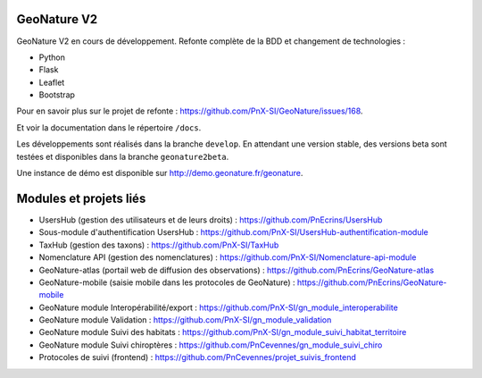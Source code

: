 ============
GeoNature V2
============

GeoNature V2 en cours de développement. Refonte complète de la BDD et changement de technologies : 

* Python
* Flask
* Leaflet
* Bootstrap

Pour en savoir plus sur le projet de refonte : https://github.com/PnX-SI/GeoNature/issues/168.

Et voir la documentation dans le répertoire ``/docs``.

Les développements sont réalisés dans la branche ``develop``. En attendant une version stable, des versions beta sont testées et disponibles dans la branche ``geonature2beta``.

Une instance de démo est disponible sur http://demo.geonature.fr/geonature.

.. image :: http://geonature.fr/docs/img/user-manual/05-occtax-create-taxon-2.jpg


=======================
Modules et projets liés
=======================

* UsersHub (gestion des utilisateurs et de leurs droits) : https://github.com/PnEcrins/UsersHub
* Sous-module d'authentification UsersHub : https://github.com/PnX-SI/UsersHub-authentification-module
* TaxHub (gestion des taxons) : https://github.com/PnX-SI/TaxHub
* Nomenclature API (gestion des nomenclatures) : https://github.com/PnX-SI/Nomenclature-api-module
* GeoNature-atlas (portail web de diffusion des observations) : https://github.com/PnEcrins/GeoNature-atlas
* GeoNature-mobile (saisie mobile dans les protocoles de GeoNature) : https://github.com/PnEcrins/GeoNature-mobile
* GeoNature module Interopérabilité/export : https://github.com/PnX-SI/gn_module_interoperabilite
* GeoNature module Validation : https://github.com/PnX-SI/gn_module_validation
* GeoNature module Suivi des habitats : https://github.com/PnX-SI/gn_module_suivi_habitat_territoire
* GeoNature module Suivi chiroptères : https://github.com/PnCevennes/gn_module_suivi_chiro
* Protocoles de suivi (frontend) : https://github.com/PnCevennes/projet_suivis_frontend
